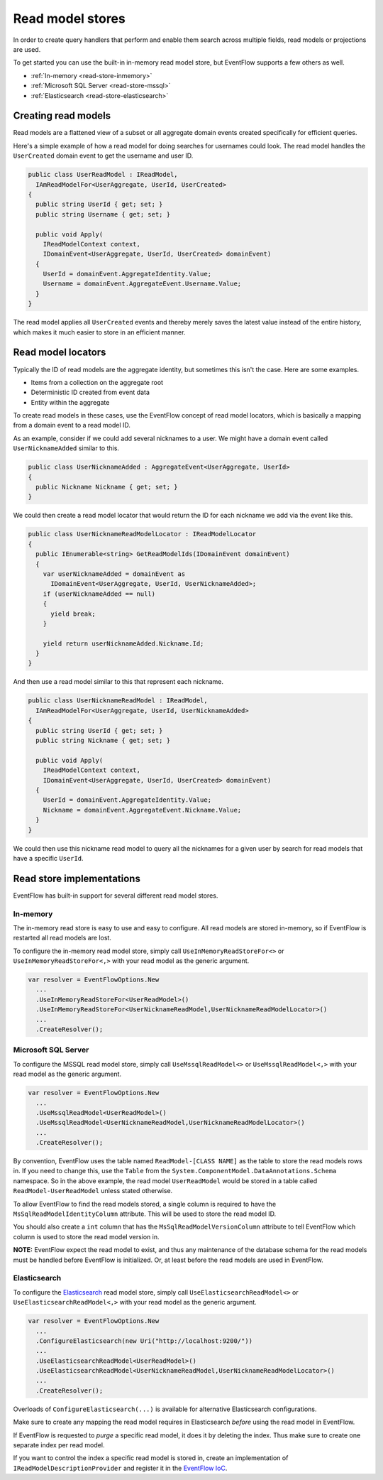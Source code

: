 .. _read-stores:

Read model stores
=================

In order to create query handlers that perform and enable them search
across multiple fields, read models or projections are used.

To get started you can use the built-in in-memory read model store, but
EventFlow supports a few others as well.

- :ref:`In-memory <read-store-inmemory>`
- :ref:`Microsoft SQL Server <read-store-mssql>`
- :ref:`Elasticsearch <read-store-elasticsearch>`


Creating read models
--------------------

Read models are a flattened view of a subset or all aggregate domain
events created specifically for efficient queries.

Here's a simple example of how a read model for doing searches for
usernames could look. The read model handles the ``UserCreated`` domain
event to get the username and user ID.

.. code-block:: c#

    public class UserReadModel : IReadModel,
      IAmReadModelFor<UserAggregate, UserId, UserCreated>
    {
      public string UserId { get; set; }
      public string Username { get; set; }

      public void Apply(
        IReadModelContext context,
        IDomainEvent<UserAggregate, UserId, UserCreated> domainEvent)
      {
        UserId = domainEvent.AggregateIdentity.Value;
        Username = domainEvent.AggregateEvent.Username.Value;
      }
    }

The read model applies all ``UserCreated`` events and thereby merely saves
the latest value instead of the entire history, which makes it much easier to
store in an efficient manner.


Read model locators
-------------------

Typically the ID of read models are the aggregate identity, but
sometimes this isn't the case. Here are some examples.

-  Items from a collection on the aggregate root
-  Deterministic ID created from event data
-  Entity within the aggregate

To create read models in these cases, use the EventFlow concept of read
model locators, which is basically a mapping from a domain event to a
read model ID.

As an example, consider if we could add several nicknames to a user. We
might have a domain event called ``UserNicknameAdded`` similar to this.

.. code-block:: c#

    public class UserNicknameAdded : AggregateEvent<UserAggregate, UserId>
    {
      public Nickname Nickname { get; set; }
    }

We could then create a read model locator that would return the ID for
each nickname we add via the event like this.

.. code-block:: c#

    public class UserNicknameReadModelLocator : IReadModelLocator
    {
      public IEnumerable<string> GetReadModelIds(IDomainEvent domainEvent)
      {
        var userNicknameAdded = domainEvent as
          IDomainEvent<UserAggregate, UserId, UserNicknameAdded>;
        if (userNicknameAdded == null)
        {
          yield break;
        }

        yield return userNicknameAdded.Nickname.Id;
      }
    }

And then use a read model similar to this that represent each nickname.

.. code-block:: c#

    public class UserNicknameReadModel : IReadModel,
      IAmReadModelFor<UserAggregate, UserId, UserNicknameAdded>
    {
      public string UserId { get; set; }
      public string Nickname { get; set; }

      public void Apply(
        IReadModelContext context,
        IDomainEvent<UserAggregate, UserId, UserCreated> domainEvent)
      {
        UserId = domainEvent.AggregateIdentity.Value;
        Nickname = domainEvent.AggregateEvent.Nickname.Value;
      }
    }

We could then use this nickname read model to query all the nicknames
for a given user by search for read models that have a specific
``UserId``.


Read store implementations
--------------------------

EventFlow has built-in support for several different read model stores.


.. _read-store-inmemory:

In-memory
~~~~~~~~~

The in-memory read store is easy to use and easy to configure. All read
models are stored in-memory, so if EventFlow is restarted all read
models are lost.

To configure the in-memory read model store, simply call
``UseInMemoryReadStoreFor<>`` or ``UseInMemoryReadStoreFor<,>`` with
your read model as the generic argument.

.. code-block:: c#

    var resolver = EventFlowOptions.New
      ...
      .UseInMemoryReadStoreFor<UserReadModel>()
      .UseInMemoryReadStoreFor<UserNicknameReadModel,UserNicknameReadModelLocator>()
      ...
      .CreateResolver();


.. _read-store-mssql:

Microsoft SQL Server
~~~~~~~~~~~~~~~~~~~~

To configure the MSSQL read model store, simply call
``UseMssqlReadModel<>`` or ``UseMssqlReadModel<,>`` with your read model
as the generic argument.

.. code-block:: c#

    var resolver = EventFlowOptions.New
      ...
      .UseMssqlReadModel<UserReadModel>()
      .UseMssqlReadModel<UserNicknameReadModel,UserNicknameReadModelLocator>()
      ...
      .CreateResolver();

By convention, EventFlow uses the table named ``ReadModel-[CLASS NAME]``
as the table to store the read models rows in. If you need to change
this, use the ``Table`` from the
``System.ComponentModel.DataAnnotations.Schema`` namespace. So in the
above example, the read model ``UserReadModel`` would be stored in a
table called ``ReadModel-UserReadModel`` unless stated otherwise.

To allow EventFlow to find the read models stored, a single column is
required to have the ``MsSqlReadModelIdentityColumn`` attribute. This
will be used to store the read model ID.

You should also create a ``int`` column that has the
``MsSqlReadModelVersionColumn`` attribute to tell EventFlow which column
is used to store the read model version in.

**NOTE:** EventFlow expect the read model to exist, and thus any
maintenance of the database schema for the read models must be handled
before EventFlow is initialized. Or, at least before the read models are
used in EventFlow.


.. _read-store-elasticsearch:

Elasticsearch
~~~~~~~~~~~~~

To configure the
`Elasticsearch <https://www.elastic.co/products/elasticsearch>`__ read
model store, simply call ``UseElasticsearchReadModel<>`` or
``UseElasticsearchReadModel<,>`` with your read model as the generic
argument.

.. code-block:: c#

    var resolver = EventFlowOptions.New
      ...
      .ConfigureElasticsearch(new Uri("http://localhost:9200/"))
      ...
      .UseElasticsearchReadModel<UserReadModel>()
      .UseElasticsearchReadModel<UserNicknameReadModel,UserNicknameReadModelLocator>()
      ...
      .CreateResolver();

Overloads of ``ConfigureElasticsearch(...)`` is available for
alternative Elasticsearch configurations.

Make sure to create any mapping the read model requires in Elasticsearch
*before* using the read model in EventFlow.

If EventFlow is requested to *purge* a specific read model, it does it
by deleting the index. Thus make sure to create one separate index per
read model.

If you want to control the index a specific read model is stored in,
create an implementation of ``IReadModelDescriptionProvider`` and
register it in the `EventFlow IoC <./Customize.md>`__.
